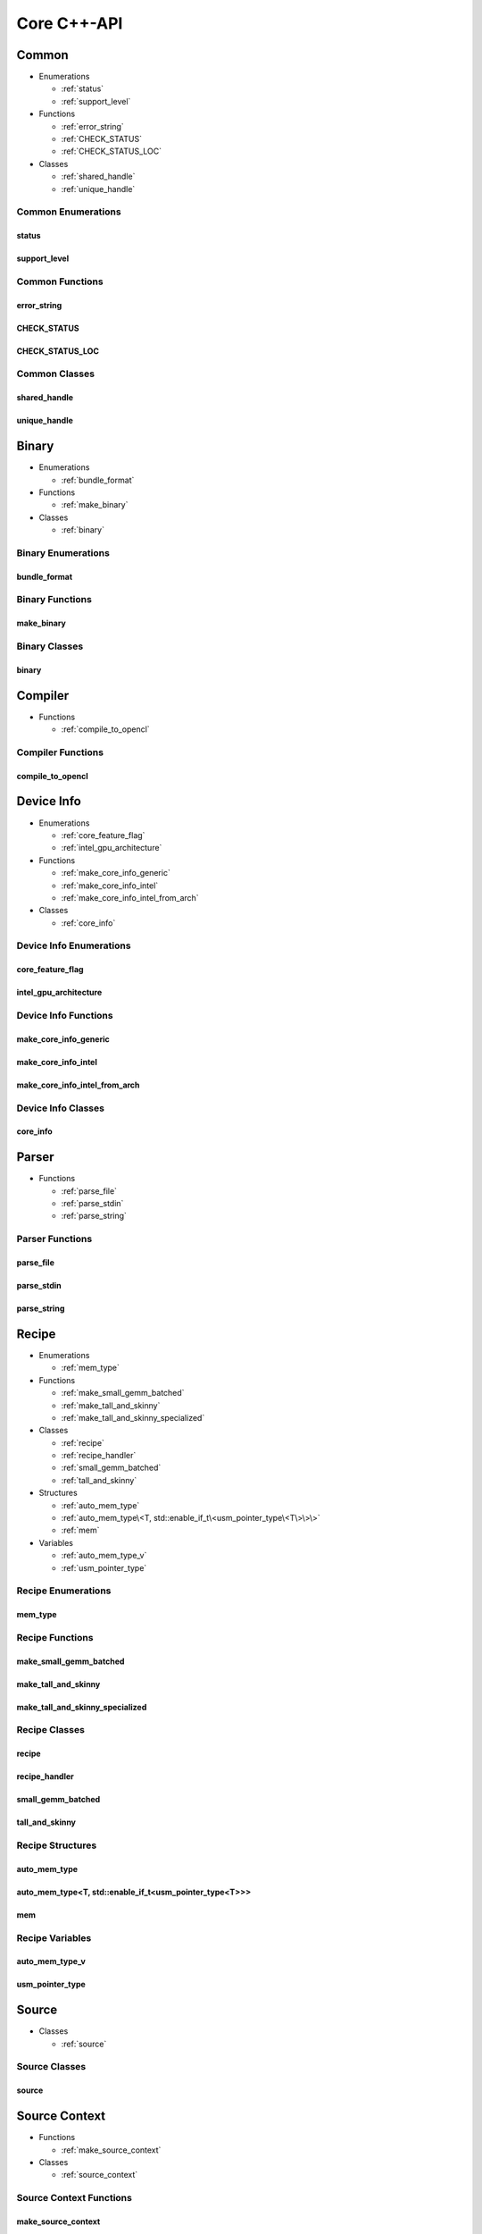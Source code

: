 .. Copyright (C) 2024 Intel Corporation
   SPDX-License-Identifier: BSD-3-Clause

============
Core C++-API
============

Common
======

* Enumerations

  * :ref:`status`

  * :ref:`support_level`

* Functions

  * :ref:`error_string`

  * :ref:`CHECK_STATUS`

  * :ref:`CHECK_STATUS_LOC`

* Classes

  * :ref:`shared_handle`

  * :ref:`unique_handle`

Common Enumerations
-------------------

status
......

.. doxygenenum:: tinytc::status

support_level
.............

.. doxygenenum:: tinytc::support_level

Common Functions
----------------

error_string
............

.. doxygenfunction:: tinytc::error_string

CHECK_STATUS
............

.. doxygenfunction:: tinytc::CHECK_STATUS

CHECK_STATUS_LOC
................

.. doxygenfunction:: tinytc::CHECK_STATUS_LOC

Common Classes
--------------

shared_handle
.............

.. doxygenclass:: tinytc::shared_handle

unique_handle
.............

.. doxygenclass:: tinytc::unique_handle

Binary
======

* Enumerations

  * :ref:`bundle_format`

* Functions

  * :ref:`make_binary`

* Classes

  * :ref:`binary`

Binary Enumerations
-------------------

bundle_format
.............

.. doxygenenum:: tinytc::bundle_format

Binary Functions
----------------

make_binary
...........

.. doxygenfunction:: tinytc::make_binary

Binary Classes
--------------

binary
......

.. doxygenclass:: tinytc::binary

Compiler
========

* Functions

  * :ref:`compile_to_opencl`

Compiler Functions
------------------

compile_to_opencl
.................

.. doxygenfunction:: tinytc::compile_to_opencl

Device Info
===========

* Enumerations

  * :ref:`core_feature_flag`

  * :ref:`intel_gpu_architecture`

* Functions

  * :ref:`make_core_info_generic`

  * :ref:`make_core_info_intel`

  * :ref:`make_core_info_intel_from_arch`

* Classes

  * :ref:`core_info`

Device Info Enumerations
------------------------

core_feature_flag
.................

.. doxygenenum:: tinytc::core_feature_flag

intel_gpu_architecture
......................

.. doxygenenum:: tinytc::intel_gpu_architecture

Device Info Functions
---------------------

make_core_info_generic
......................

.. doxygenfunction:: tinytc::make_core_info_generic

make_core_info_intel
....................

.. doxygenfunction:: tinytc::make_core_info_intel

make_core_info_intel_from_arch
..............................

.. doxygenfunction:: tinytc::make_core_info_intel_from_arch

Device Info Classes
-------------------

core_info
.........

.. doxygenclass:: tinytc::core_info

Parser
======

* Functions

  * :ref:`parse_file`

  * :ref:`parse_stdin`

  * :ref:`parse_string`

Parser Functions
----------------

parse_file
..........

.. doxygenfunction:: tinytc::parse_file

parse_stdin
...........

.. doxygenfunction:: tinytc::parse_stdin

parse_string
............

.. doxygenfunction:: tinytc::parse_string

Recipe
======

* Enumerations

  * :ref:`mem_type`

* Functions

  * :ref:`make_small_gemm_batched`

  * :ref:`make_tall_and_skinny`

  * :ref:`make_tall_and_skinny_specialized`

* Classes

  * :ref:`recipe`

  * :ref:`recipe_handler`

  * :ref:`small_gemm_batched`

  * :ref:`tall_and_skinny`

* Structures

  * :ref:`auto_mem_type`

  * :ref:`auto_mem_type\<T, std::enable_if_t\<usm_pointer_type\<T\>\>\>`

  * :ref:`mem`

* Variables

  * :ref:`auto_mem_type_v`

  * :ref:`usm_pointer_type`

Recipe Enumerations
-------------------

mem_type
........

.. doxygenenum:: tinytc::mem_type

Recipe Functions
----------------

make_small_gemm_batched
.......................

.. doxygenfunction:: tinytc::make_small_gemm_batched

make_tall_and_skinny
....................

.. doxygenfunction:: tinytc::make_tall_and_skinny

make_tall_and_skinny_specialized
................................

.. doxygenfunction:: tinytc::make_tall_and_skinny_specialized

Recipe Classes
--------------

recipe
......

.. doxygenclass:: tinytc::recipe

recipe_handler
..............

.. doxygenclass:: tinytc::recipe_handler

small_gemm_batched
..................

.. doxygenclass:: tinytc::small_gemm_batched

tall_and_skinny
...............

.. doxygenclass:: tinytc::tall_and_skinny

Recipe Structures
-----------------

auto_mem_type
.............

.. doxygenstruct:: tinytc::auto_mem_type

auto_mem_type<T, std::enable_if_t<usm_pointer_type<T>>>
.......................................................

.. doxygenstruct:: tinytc::auto_mem_type< T, std::enable_if_t< usm_pointer_type< T > > >

mem
...

.. doxygenstruct:: tinytc::mem

Recipe Variables
----------------

auto_mem_type_v
...............

.. doxygenvariable:: tinytc::auto_mem_type_v

usm_pointer_type
................

.. doxygenvariable:: tinytc::usm_pointer_type

Source
======

* Classes

  * :ref:`source`

Source Classes
--------------

source
......

.. doxygenclass:: tinytc::source

Source Context
==============

* Functions

  * :ref:`make_source_context`

* Classes

  * :ref:`source_context`

Source Context Functions
------------------------

make_source_context
...................

.. doxygenfunction:: tinytc::make_source_context

Source Context Classes
----------------------

source_context
..............

.. doxygenclass:: tinytc::source_context

